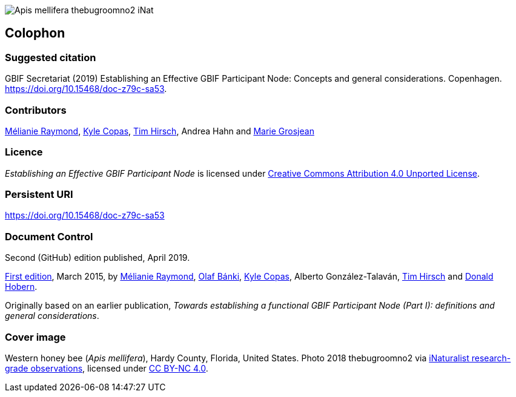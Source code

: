 ifdef::backend-html5[]
image::img/Apis-mellifera-thebugroomno2-iNat.jpg[]
endif::backend-html5[]

== Colophon

=== Suggested citation
GBIF Secretariat (2019) Establishing an Effective GBIF Participant Node: Concepts and general considerations. Copenhagen. https://doi.org/10.15468/doc-z79c-sa53.

=== Contributors
https://orcid.org/0000-0002-6158-8202[Mélianie Raymond], https://orcid.org/0000-0002-6590-599X[Kyle Copas], https://orcid.org/0000-0002-5015-5807[Tim Hirsch], Andrea Hahn and https://orcid.org/0000-0002-2685-8078[Marie Grosjean]

=== Licence
_Establishing an Effective GBIF Participant Node_ is licensed under https://creativecommons.org/licenses/by/4.0[Creative Commons Attribution 4.0 Unported License].

=== Persistent URI
https://doi.org/10.15468/doc-z79c-sa53

=== Document Control
Second (GitHub) edition published, April 2019.

https://doi.org/10.15468/doc.fm4b-6q42[First edition], March 2015, by https://orcid.org/0000-0002-6158-8202[Mélianie Raymond], https://orcid.org/0000-0001-6197-9951[Olaf Bánki], https://orcid.org/0000-0002-6590-599X[Kyle Copas], Alberto González-Talaván, https://orcid.org/0000-0002-5015-5807[Tim Hirsch] and https://orcid.org/0000-0001-6492-4016[Donald Hobern].

Originally based on an earlier publication, _Towards establishing a functional GBIF Participant Node (Part I): definitions and general considerations_.

=== Cover image
Western honey bee (_Apis mellifera_), Hardy County, Florida, United States. Photo 2018 thebugroomno2 via https://www.gbif.org/occurrence/1945467387[iNaturalist research-grade observations], licensed under http://creativecommons.org/licenses/by-nc/4.0/[CC BY-NC 4.0].
